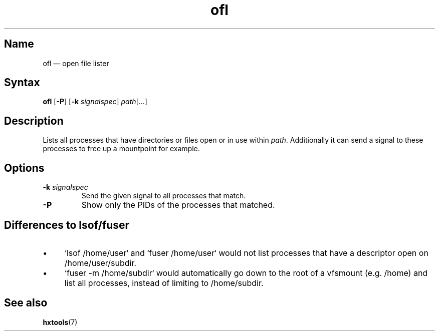 .TH ofl 1 "2008-11-01" "hxtools" "hxtools"
.SH Name
ofl \(em open file lister
.SH Syntax
\fBofl\fP [\fB\-P\fP] [\fB\-k\fP \fIsignalspec\fP] \fIpath\fP[...]
.SH Description
Lists all processes that have directories or files open or in use within
\fIpath\fP. Additionally it can send a signal to these processes to free up
a mountpoint for example.
.SH Options
.TP
\fB\-k\fP \fIsignalspec\fP
Send the given signal to all processes that match.
.TP
\fB\-P\fP
Show only the PIDs of the processes that matched.
.SH Differences to lsof/fuser
.IP \(bu 4
`lsof /home/user` and `fuser /home/user` would not list processes that have a
descriptor open on /home/user/subdir.
.IP \(bu 4
`fuser -m /home/subdir` would automatically go down to the root of a vfsmount
(e.g. /home) and list all processes, instead of limiting to /home/subdir.
.SH See also
\fBhxtools\fP(7)
